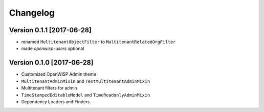 Changelog
=========

Version 0.1.1 [2017-06-28]
--------------------------

- renamed ``MultitenantObjectFilter`` to ``MultitenantRelatedOrgFilter``
- made *openwisp-users* optional

Version 0.1.0 [2017-06-28]
--------------------------

- Customized OpenWISP Admin theme
- ``MultitenantAdminMixin`` and ``TestMultitenantAdminMixin``
- Multitenant filters for admin
- ``TimeStampedEditableModel`` and ``TimeReadonlyAdminMixin``
- Dependency Loaders and Finders.

